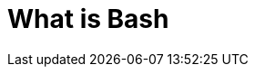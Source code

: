 = What is Bash
:page-layout: post
:page-categories: ['bash']
:page-tags: ['linux', 'gnu', 'bash']
:page-date: 2021-11-16 09:57:58 +0800
:page-revdate: 2021-11-16 09:57:58 +0800

